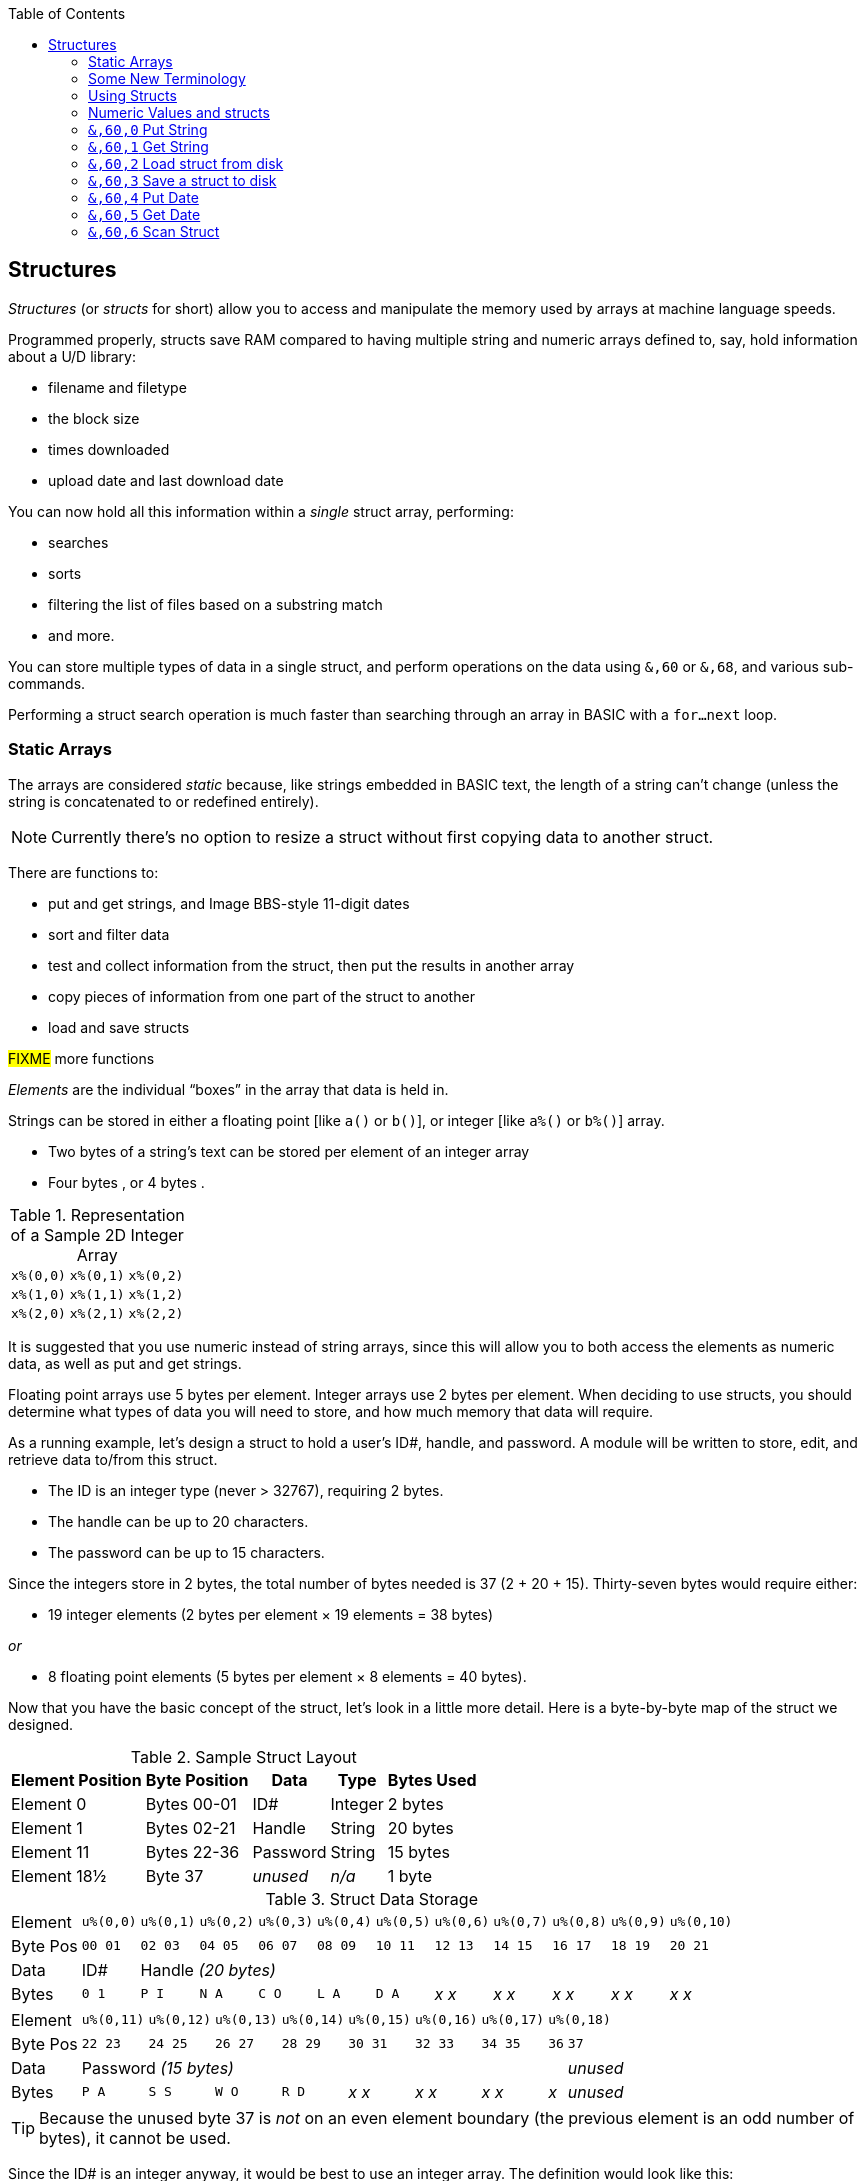 :toc: left
:icons: font

// https://github.com/Pinacolada64/ImageBBS/blob/534f39f7cbe3f8c896725bc1db94fa23416ecacf/v2/docs/%26%20commands.txt

## Structures [[structures]]

_Structures_ (or _structs_ for short) allow you to access and manipulate the memory used by arrays at machine language speeds.

Programmed properly, structs save RAM compared to having multiple string and numeric arrays defined to, say, hold information about a U/D library:

* filename and filetype
* the block size
* times downloaded
* upload date and last download date

You can now hold all this information within a _single_ struct array, performing:

* searches
* sorts
* filtering the list of files based on a substring match
* and more.

You can store multiple types of data in a single struct, and perform operations on the data using `&,60` or `&,68`, and various sub-commands.

Performing a struct search operation is much faster than searching through an array in BASIC with a `for...next` loop.

### Static Arrays

The arrays are considered _static_ because, like strings embedded in BASIC text, the length of a string can't change (unless the string is concatenated to or redefined entirely).

====
NOTE: Currently there's no option to resize a struct without first copying data to another struct.
====

There are functions to:

* put and get strings, and Image BBS-style 11-digit dates
* sort and filter data
* test and collect information from the struct, then put the results in another array
* copy pieces of information from one part of the struct to another
* load and save structs

#FIXME# more functions

_Elements_ are the individual "`boxes`" in the array that data is held in.

Strings can be stored in either a floating point [like `a()` or `b()`], or integer  [like `a%()` or `b%()`] array.

* Two bytes of a string's text can be stored per element of an integer array

* Four bytes , or 4 bytes .

.Representation of a Sample 2D Integer Array
[%autowidth]
|===
| `x%(0,0)` | `x%(0,1)` | `x%(0,2)`
| `x%(1,0)` | `x%(1,1)` | `x%(1,2)`
| `x%(2,0)` | `x%(2,1)` | `x%(2,2)`
|===

////
TODO: later
Let's write a BASIC program to fill and display the elements of an integer array, and then we'll show how to refer to the elements:

.Sample Array
#TODO#: x%(field,record)
```
10 print
20 end
```
////

It is suggested that you use numeric instead of string arrays, since this will allow you to both access the elements as numeric data, as well as put and get strings.

// TODO: can you use string arrays?

Floating point arrays use 5 bytes per element.
Integer arrays use 2 bytes per element.
When deciding to use structs, you should determine what types of data you will need to store, and how much memory that data will require.


====
As a running example, let`'s design a struct to hold a user’s ID#, handle, and password.
A module will be written to store, edit, and retrieve data to/from this struct.

* The ID is an integer type (never > 32767), requiring 2 bytes.
* The handle can be up to 20 characters.
* The password can be up to 15 characters.

Since the integers store in 2 bytes, the total number of bytes needed is 37 (2 + 20 + 15).
Thirty-seven bytes would require either:

* 19 integer elements (2 bytes per element &times; 19 elements  &equals; 38 bytes)

_or_

* 8 floating point elements (5 bytes per element &times; 8 elements  &equals; 40 bytes).

Now that you have the basic concept of the struct, let’s look in a little more detail.
Here is a byte-by-byte map of the struct we designed.

[%header]
[%autowidth]
.Sample Struct Layout
|===
| Element Position | Byte Position | Data | Type | Bytes Used
| Element 0 | Bytes 00-01 | ID# | Integer | 2 bytes
| Element 1 | Bytes 02-21 | Handle | String | 20 bytes
| Element 11 | Bytes 22-36 | Password | String | 15 bytes
| Element 18½ | Byte 37 | _unused_ | _n/a_ | 1 byte
|===

// Representation of user data struct

.Struct Data Storage
[cols="12"]
[%autowidth]
|===
// 6 cells, cols 2-3, 4-5, 6-7, 8-9, 10-11 span
>|Element
^| `u%(0,0)`
^| `u%(0,1)`
^| `u%(0,2)`
^| `u%(0,3)`
^| `u%(0,4)`
^| `u%(0,5)`
^| `u%(0,6)`
^| `u%(0,7)`
^| `u%(0,8)`
^| `u%(0,9)`
^| `u%(0,10)`

>| Byte&nbsp;Pos
^| `00&nbsp;01`
^| `02&nbsp;03`
^| `04&nbsp;05`
^| `06&nbsp;07`
^| `08&nbsp;09`
^| `10&nbsp;11`
^| `12&nbsp;13`
^| `14&nbsp;15`
^| `16&nbsp;17`
^| `18&nbsp;19`
^| `20&nbsp;21`

>| Data
^| ID#
10+^| Handle _(20 bytes)_

>| Bytes
^| `0 1`
^| `P I`
^| `N A`
^| `C O`
^| `L A`
^| `D A`
^| _x x_
^| _x x_
^| _x x_
^| _x x_
^| _x x_
|===


[cols="10"]
[%autowidth]
|===
// 10 cells, cols 9-10 span
>|Element
^| `u%(0,11)`
^| `u%(0,12)`
^| `u%(0,13)`
^| `u%(0,14)`
^| `u%(0,15)`
^| `u%(0,16)`
^| `u%(0,17)`
2+^| `u%(0,18)`

>| Byte&nbsp;Pos
^| `22&nbsp;23`
^| `24&nbsp;25`
^| `26&nbsp;27`
^| `28&nbsp;29`
^| `30&nbsp;31`
^| `32&nbsp;33`
^| `34&nbsp;35`
^| `36`
^| `37`

>| Data
8+^| Password _(15 bytes)_
^| _unused_

>| Bytes
^| `P A`
^| `S S`
^| `W O`
^| `R D`
^| _x x_
^| _x x_
^| _x x_
^| _x_
^| _unused_
|===


TIP: Because the unused byte 37 is _not_ on an even element boundary (the previous element is an odd number of bytes), it cannot be used.

Since the ID# is an integer anyway, it would be best to use an integer array.
The definition would look like this:

 dim u%(18)

TIP: Remember that arrays start at element 0!
There are 19 bytes in this struct, 0-18.

Of course, you may want to store more than one of these records in memory.
To do so, you would need a 2-dimensional array.
(Suppose that _x_ is the number of structs you want.)
This would change the `dim` statement to:

 dim u%(18,x-1)

====

### Some New Terminology

// Ryan added this next bit, and changed e.g., s%(2,n) ("element,byte") to "field,record"

To refer to bytes in a struct, and hopefully reduce confusion about "`elements`" and "`bytes,`" the following terminology will be used:

* The first number in the array notation is the _field number_ (like a field within a record of a RELative file).
It's reccommended to be an even number since integers occupy at least two bytes.
* The second number is the _record number_.
When the size of the struct is decided upon, you use a multiple of that size to address individual records within the struct.

#TODO#: a visualization of fields in a record.

====
TIP: Record `0`, field `0` [_e.g._, `u%(0,0)`] is often used to hold the number of records in the struct.
Record 0 may hold additional information during the lifetime of the struct.
====

### Using Structs

Now down to the important part: how to use all of this!
The struct system is called with either `&,60,_sub-function_,...` or `&,68,_sub-function_,...`.

There are currently 14 sub-functions supported by the struct routines.
They are documented below.

### Numeric Values and structs

The array used with structs is either an integer or floating point type.
To put numeric values into--or get numeric values from--a struct requires no special struct calls.

// Is this supported?
// If you are using string arrays,
You may use code similar to the following examples:

.Get number from and put number into struct
[%header]
[%autowidth]
|===
| Get value | Put value
| `f=a%(3,3)` | `a%(3,3)=20`

//| `f` | `a$(3,3)=str$(20)`

|===

====
TIP: Integer arrays can store values from `-32768` to `32767`.
====

---

### `&,60,0` Put String

Copies a specified string variable of a fixed length into a field of a struct.

.Syntax
`&,60,0,_length_,_struct(field,record)_,_string$_`

_length_: the maximum string length to put into the record.

_array()_: the array name assigned to the struct you're reading the string from.

_string$_: the string name to read the struct data into.

.Example
 &,60,0,20,u%(1,1),na$

[start=1]
. Put a string:

`**&,60,0**,20,u%(1,1),na$`

[start=2]
. of 20 bytes:

`&,60,0,**20**,u%(1,1),na$`

[start=3]
. from the `u%()` array (record 1, field 1):

`&,60,0,20,**u%(1,1)**,na$`

[start=4]
. into the string variable `na$`:

`&,60,0,20,u%(1,1),**na$**`

#TODO#: show putting string longer than _length_ into struct, is it truncated?

---

### `&,60,1` Get String

This copies a string from a struct into a specified string variable.

_Syntax:_

`&,60,1,_length_,_struct(field,record)_,_string$_`

The parameters _length_, _struct(field,record)_, and _string$_ are the same as `Put String` above.

_Example:_

 &,60,1,20,u%(11,2),a$

[start=1]
. Get a string

`**&,60,1**,20,u%(11,2),a$`

[start=2]
. of 20 bytes

`&,60,1,**20**,u%(11,2),a$`

[start=3]
. from array `u%` (element 11, byte 2)

`&,60,1,20,**u%(11,2)**,a$`

[start=4]
. into `a$`.

`&,60,1,20,u%(11,2),**a$**`

====
In our earlier example user data struct, to access the third user’s password, you would:

[start=1]
. get a string:

`**&,60,1**,20,u%(11,2),a$`

[start=2]
. of 20 bytes:

`&,60,1,**20**,u%(11,2),a$`

[start=3]
. from the `u%` array (element 11, byte 2):

`&,60,1,20,**u%(11,2)**,a$`

[start=4]
. into the string variable `a$`:

`&,60,1,20,u%(11,2),**a$**`

====

---

### `&,60,2` Load struct from disk

Loads the specified struct on disk into an array.

_Syntax:_

`&,60,2,0,_struct(field,record)_,_filename$_,_device_`

_Example:_

 &,60,2,0,u%(0,0),dr$+"u.handles",dv%

NOTE: You do not have to load the file at the start of the array.

// The starting element is specified in the command.  The example loads the file `u.handles` into the `u%()` array, starting at the beginning of the array.

`**&,60,2,0,**u%(0,0),dr$+"u.handles",dv%`

[start=1]
. Load a struct:

`**&,60,2,0**,u%(0,0),dr$+"u.handles",dv%`

NOTE: The `0` is believed to be a necessary but ignored parameter.

[start=2]
. Use the `u%()` array (element 0, byte 0):

`&,60,2,0,**u%(0,0)**,dr$+"u.handles",dv%`

[start=3]
. Use the drive prefix `dr$`, plus the fictitious `"u.handles"` filename:

`&,60,2,0,u%(0,0),**dr$+"u.handles"**,dv%`

[start=4]
. `dv%` is the device number to load the struct from:

`&,60,2,0,u%(0,0),dr$+"u.handles",**dv%**`

---

### `&,60,3` Save a struct to disk

This saves a struct to a specified disk file.

_Parameters:_

`&,60,3,0,_struct%(field,record)_,_bytes_,_filename$_,_device_`

The parameters _struct%(record,field)_, _bytes_, and _filename$_ are the same as in previous commands.

_device_ should be gotten with (since `u.` files live on Image drive 6):

 dr=6:gosub 3

to get the drive prefix, `dr$`, and device, `dv%`.

_Example:_

 &,60,3,0,u%(0,0),3*38,dr$+"u.handles",dv%

The starting record and field numbers to save are specified by the numbers in the array notation.
The number of bytes should be calculated by:

****
bytes per record &times; number of records (38 bytes &times; 3 records in the example).

// :icon: fa-hand-point-right

Don't forget: records start at `0`!
****

The starting field and record is specified with (as above) `u%(0,0)`.

[start=1]
. Save a struct:

`**&,60,3,0**,u%(0,0),3*38,dr$+"u.handles",dv%`

[start=2]
. The starting element is specified with _array()_:

`&,60,3,0,**u%(0,0)**,3*38,dr$+"u.handles",dv%`

[start=3]
. _bytes_: the number of bytes per struct, multiplied by the number of structs (3 structs &times; 38 bytes in the example):

`&,60,3,0,u%(0,0),**3*38**,dr$+"u.handles",dv%`

[start=4]
. drive prefix `dr$` + filename (the theoretical `u.handles`):

`&,60,3,0,u%(0,0),3*38,**dr$+"u.handles"**,dv%`

---

### `&,60,4` Put Date

Put an 11-digit date into a struct (stored in Binary Coded Decimal).

.Syntax
`&,60,4,0,_array(a,b)_,_string$_`

_array(a,b)_: array name(`a`=starting struct, `b`=starting byte)

_string$_: the 11-digit date string

.Example
 an$="10412208234":&,60,4,0,u%(3,0),an$

====

.Details: Binary Coded Decimal

Structs store an 11-digit date in 3 elements (6 bytes) using Binary Coded Decimal (BCD) format.
Two decimal digits are stored per byte, using the high and low _nybbles_ (_i.e._, 4-bit halves of an 8-bit number).

[code, basic]
an$="10412208234":&,60,4,0,u%(0,1),an$

[cols="8"]
[%autowidth]
|===
// 4 cells, cols 2-3, 4-5, 6-7 span
>|Element
2+^|`u%(0,1)`
2+^|`u%(0,2)`
2+^|`u%(0,3)`
>|_unused_

// 8 cells
>| Binary
^| `%0001&nbsp;%0000`
^| `%0100&nbsp;%0001`
^| `%0010&nbsp;%0010`
^| `%0000&nbsp;%1000`
^| `%0010&nbsp;%0011`
>| `%0100`
>| `%xxxx`

>| Decimal
>| `1&nbsp;&nbsp;&nbsp;&nbsp;&nbsp;&nbsp;0`
>| `4&nbsp;&nbsp;&nbsp;&nbsp;&nbsp;&nbsp;1`
>| `2&nbsp;&nbsp;&nbsp;&nbsp;&nbsp;&nbsp;2`
>| `0&nbsp;&nbsp;&nbsp;&nbsp;&nbsp;&nbsp;8`
>| `2&nbsp;&nbsp;&nbsp;&nbsp;&nbsp;&nbsp;3`
>|  `&nbsp;&nbsp;&nbsp;&nbsp;&nbsp;&nbsp;4`
>|  `&nbsp;&nbsp;&nbsp;&nbsp;x`
|===

====

---

### `&,60,5` Get Date

Get an 11-digit date from struct.
The date is stored in Binary Coded Decimal (BCD) format as shown above.

_Parameters:_

`&,60,5,0,_array(a,b)_,_string$_`

`array(_rec_,_field_)`: array name(_record_,_field_)

_string$_: string name

.Example
 &,60,5,0,u%(0,1),an$:&,15:&an$

. `&,60,5,0,u%(0,1),an$`: Get a date from the struct into `an$`.

. `&,15`: convert `an$` into a long date string.

. `&an$`: display the long date string.

---

### `&,60,6` Scan Struct

Scan through a field in a struct, testing whether various conditions are true on variables.
If the condition is true, perform an operation on another field in the struct.

_Syntax:_

`&,60,6,_num_,_command_,_a%(a,b)_,_b%(a,b)_,_size_,_bits_,_test_`

.i.GF
 3166 a%=0:if s%(0,0) then:&,60,6,s%(0,0),0,s%(0,1),s%(1,1),80,1,2^ac%

[%header]
[%autowidth]
|===
| Statement | Variable | Purpose
| `if s%(0,0) then...` | _n/a_ | There is an implied `if s%(0,0)<>0` here, meaning "`if the record count is non-zero, then...`"
| `&,60,6,`... | _n/a_ | scansum
| `s%(0,0),`... |_num_ | for the record count
| `0,`... | _command_ | `0`: 2-byte `and` between bits in `s%(0,1)` and `s%(1,1)`? 
| `s%(0,1),`... | a%(_field,record_) | #FIXME#
| `s%(1,1),`... | b%(_field,record_) | #FIXME#
| `80,`... | _size_ | each record is 80 bytes wide 
| `1,`... | _bits_ | set bit 1 on ... if _command_ returns zero 
| `2^ac%` | _test_ | access level

|===

.i.MM.load
 &,60,6,x1%(0,0),0,x1%(0,1),x1%(1,1),36,4096,2^ac%

 &,60,6,x1%(0,0),5,x1%(0,1),x1%(0,1),36,8192,f

 &,60,6,x1%(0,0),7,x1%(0,1),x1%(0,1),36,16384,id

////

The syntax has changed between the comments in the source code and i.UD line 3950
updated:
&,60,6,num,bits,a(a,b),b(a,b),size,com,test

Example:
&,60,6,rn,$80,ud%(0,1),ud%(0,1),60,2,2:c%=a%

ud%(0,1),ud%(0,1) -> reads field 0, record 1 and sets bit 7 on a match?
////

`num`: # of fields in the struct to scan

`bits`: the bits to set if _test_ is true

`flag%(_field,record_)`: the field on which to set `bits` if `test` is true.

====
NOTE: _record_ may be a dummy parameter, more tests needed.
====

// `b(a,b)`: starting object(_element_,_byte_)
`scan%(_field,record_)`: field to scan

`size`: record size in bytes

`command`: command number:

.Scan Struct Commands
[%autowidth]
[%header]
[%align "^^<"]
|===
| Num | Command | Add If Result
^| 0 | 2 byte `and` | not equal to `0`
| 1 | 2 byte `and` | equal to `0`
| 2 | 2 byte `cmp` | less than (`<`)
| 3 | 2 byte `cmp` | greater than or equal to (`>=`)
| 4 | date `cmp` | date is less than (`<`)
| 5 | date `cmp` | date is greater than or equal to (`>=`)
|===

_Num_:: bla

_Command_:: bla

_Add If Result_:: Add this record (field?) to the #FIXME# only if _object_ meets the command's criteria

_test_: the object to test for
(apparently can be either a variable or a number, maybe the byte number?)

====
.Example: `i.UD` from Image 2.0
NOTE: This is still being researched.

The following code scans the U/D directory for entries which have an upload date older than `ld$`, setting `$4f` on `ud%(3,1)` (if the entry matches?):

//    &,60,6,rn,$80,ud%(0,1),ud%(0,1),60,2,2:c%=a%

`&,60,6`: scan struct

.i.UD:
 3950 &,60,6,rn,$4f,ud%(0,1),ud%(3,1),60,4,ld$:b%=a%

`rn`: highest record number to scan in the directory struct

`$4f`: `%01001111` in binary, #FIXME# still researching the purpose of this

`ud%(0,1)`: #FIXME#

`ud%(3,1)`: Upload date

`60`: record is 60 bytes wide

`4`: date comparison, `<` (less than)

`ld$`: last call date (the comparison object).
Can apparently be a string name, or number of an array?

_Returns:_

`a%`: count of fields the comparison returns as matching `test`.

`b%(a,b)`: the array containing the comparisons matching `test`.

---

### `&,60,7` Sort Struct

Sort a string array (only multi-dimensional?).
Does not work with numeric values.

_Syntax:_

`&,60,7,0,_a$(a,b)_,_start?_`

_Example:_

.i/lo/tt maint:
`&,60,7,0,a$(p+1,i),n-p`

---

### `&,60,8` Scan Numbers

Scan through a specified field in a struct for non-zero values.
`a%` holds how many non-zero values there are.
The list of non-zero values is put in a specified array.

_Parameters:_

`&,60,8,_number_,_size_,_access_,_struct%(record,field)_,_result%(1)_,_start_`

`number`: number of records to scan

`size`: size of the record, in bytes

`access`: access level to filter results by (in bits?)

====

i/MM.load::
`&,60,8,x1%(0,0),36,**8192+16384**,x1%(0,1),x2%(1),1:x2%(0)=a%`

More research needed.
This value exceeds the expected access levels of 0-9 (values 1-1023).

====

`struct%(record,field)`: the field to scan

`result%(1)`: the single-dimension array to put the results in.
`1` seems to be a dummy parameter: ignored, but necessary to be interpreted as a valid array reference.

`start`: record to start scanning at

.i.UD:
 &,60,8,rn,60,a,ud%(0,1),f%(1),1:f%(0)=a%

. `&,60,8`: Scan Numbers sub-command
. `rn`: Scan through `rn` records
. `60`: the struct is 60 bytes per record
. `a`: filter by access level `a`
. `ud%(x,1)`: look in the `ud%(_x_,1)` (_x_="don't care") record
. `f%(_x_)`: putting non-zero results in the `f%()` array
. `1`: Start at record 1.

_Returns:_
`a%`: number of results returned. `0` if none.

`a%(a)`: one-dimensional array of results, from `a%(1)` to `a%(a%)`

---

### `&,60,9` Scan Sum

.Purpose

_Syntax:_

`&,60,9,_number_,_size_,_struct%(record,field)_`

`number`: number of records to scan

`size`: size of record, in bytes

`struct%(_x_,_field_)`: (record _x_="don't care"), field to scan

====
NOTE: This function call documentation seems incomplete.
====

_Example:_

None yet.

_Returns:_

`a%`: #FIXME#: total of values in record?

---

### `&,60,10` Copy Struct

Copy one record to another.

_Syntax:_

`&,60,10,_size_,_a1(a,b)_,_a2(a,b)_`

`size`: size of record

`a1(a,b)`: source record

`a2(a,b)`: destination record

_Example:_

.i/IM.logon
----
4694 if x<>fb%(.,.) then for a=x to fb%(.,.)-1:&,60,10,60,fb%(.,a+1),fb%(.,a):next <1>
----
<1> `if x<>fb%(0,0)`: if `x` does not equal the number of records in the struct [`fb%(0,0)`], then copy record `a+1` to record `a` in a loop.

---

### `&,60,11` Scan for String

Scan struct for a string present in a specified array.

_Parameters:_

`&,60,11,_num_,_size_,_op_,_str_,_a1(a,b)_,_a2(b)_,_start_`

`num`: number of records

`size`: size of record

`op`: #FIXME#: array number in table?

`str`: #FIXME#: string/string literal to scan for?

`a1(a,b)`: source record to scan

`a2(b)`: target 1-dimension array to put results into

`start`: record to start scanning from

_Example:_

None yet.

////
arrays1:
		.text "tbdenACDEFAS"
arrays2:
		.text "TBTDN"
		.byte $80, $80, $80, $80, $80
		.text "CO"

		tT
		bB
		dT
		nN
		A{$80}
		C{$80}
		D{$80}
		E{$80}
		F{$80}
		AC
		SO
////

.Arrays used by `Scan String`
[%header]
[%autowidth]
|===
| Number | Array | Purpose
|  1 | `tt$()` | editor text array
|  2 | `bb$()` |
|  3 | `dt$()` |
|  4 | `ed$()` |
|  5 | `nn$()` |
|  6 | `a%()`  |
|  7 | `c%()`  |
|  8 | `d%()`  |
|  9 | `e%()`  |
| 10 | `f%()`  |
| 11 | `ac%()` | access info
| 12 | `so%()` | subops
|===

---

### `&,60,12` Game Scan

.Purpose

_Parameters:_

`&,60,12,_count_,_size_,_a$_,_a%(a,b)_,_b$_`

`count`:

`size`: size of the record to scan

`a$`:

`a%(a,b)`:

`b$`:

_Example:_

None yet.

---

### `&,60,13` Text Read

_Purpose:_

Not sure yet.

_Syntax:_
`&,60,13,number,reclen,scan(),bits,text(),strlen`
